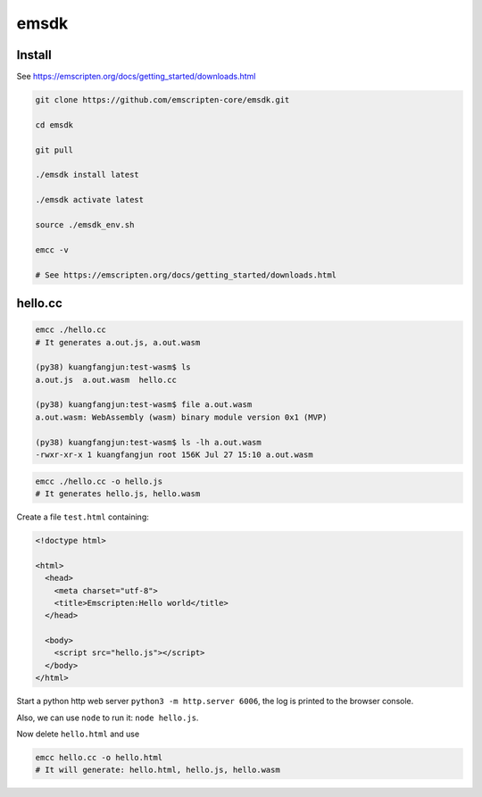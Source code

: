 emsdk
=====

Install
-------

See `<https://emscripten.org/docs/getting_started/downloads.html>`_

.. code-block:: bash

   git clone https://github.com/emscripten-core/emsdk.git

   cd emsdk

   git pull

   ./emsdk install latest

   ./emsdk activate latest

   source ./emsdk_env.sh

   emcc -v

   # See https://emscripten.org/docs/getting_started/downloads.html

hello.cc
---------

.. code-block::

  emcc ./hello.cc
  # It generates a.out.js, a.out.wasm

  (py38) kuangfangjun:test-wasm$ ls
  a.out.js  a.out.wasm  hello.cc

  (py38) kuangfangjun:test-wasm$ file a.out.wasm
  a.out.wasm: WebAssembly (wasm) binary module version 0x1 (MVP)

  (py38) kuangfangjun:test-wasm$ ls -lh a.out.wasm
  -rwxr-xr-x 1 kuangfangjun root 156K Jul 27 15:10 a.out.wasm


.. code-block::

  emcc ./hello.cc -o hello.js
  # It generates hello.js, hello.wasm

Create a file ``test.html`` containing:

.. code-block:: bash

  <!doctype html>

  <html>
    <head>
      <meta charset="utf-8">
      <title>Emscripten:Hello world</title>
    </head>

    <body>
      <script src="hello.js"></script>
    </body>
  </html>

Start a python http web server ``python3 -m http.server 6006``, the log
is printed to the browser console.

Also, we can use ``node`` to run it: ``node hello.js``.

Now delete ``hello.html`` and use

.. code-block:: bash

   emcc hello.cc -o hello.html
   # It will generate: hello.html, hello.js, hello.wasm

